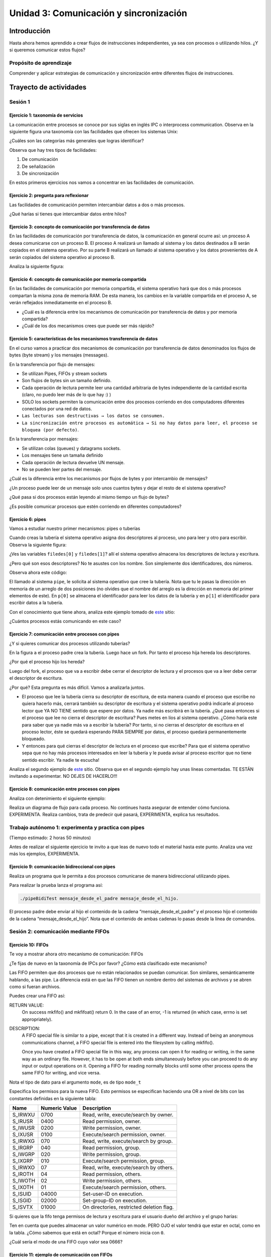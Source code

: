 Unidad 3: Comunicación y sincronización
=========================================

Introducción
--------------

Hasta ahora hemos aprendido a crear flujos de instrucciones independientes,
ya sea con procesos o utilizando hilos. ¿Y si queremos
comunicar estos flujos?

Propósito de aprendizaje
***************************

Comprender y aplicar estrategias de comunicación y sincronización
entre diferentes flujos de instrucciones.


Trayecto de actividades
------------------------

Sesión 1 
**********

Ejercicio 1: taxonomía de servicios
^^^^^^^^^^^^^^^^^^^^^^^^^^^^^^^^^^^^

La comunicación entre procesos se conoce por sus siglas en inglés 
IPC o interprocess communication. Observa en la siguiente figura 
una taxonomía con las facilidades que ofrecen los sistemas Unix:

.. image:: ../_static/ipcTaxonomy.png
   :scale: 100%
   :align: center
   :alt: taxonomía de IPC en Unix.

¿Cuáles son las categorías más generales que logras identificar?

Observa que hay tres tipos de facilidades:

#. De comunicación
#. De señalización
#. De sincronización

En estos primeros ejercicios nos vamos a concentrar en las facilidades
de comunicación.

Ejercicio 2: pregunta para reflexionar
^^^^^^^^^^^^^^^^^^^^^^^^^^^^^^^^^^^^^^^

Las facilidades de comunicación permiten intercambiar datos a dos o más
procesos.

¿Qué harías si tienes que intercambiar datos entre hilos?

Ejercicio 3: concepto de comunicación por transferencia de datos
^^^^^^^^^^^^^^^^^^^^^^^^^^^^^^^^^^^^^^^^^^^^^^^^^^^^^^^^^^^^^^^^^

En las facilidades de comunicación por transferencia de datos, 
la comunicación en general ocurre así: un proceso A desea comunicarse
con un proceso B. El proceso A realizará un llamado al sistema y 
los datos destinados a B serán copiados en el sistema operativo. Por 
su parte B realizará un llamado al sistema operativo y los datos 
provenientes de A serán copiados del sistema operativo al proceso B.

Analiza la siguiente figura:

.. image:: ../_static/dataTransfer.png
   :scale: 80%
   :align: center
   :alt: taxonomía de IPC en Unix.

Ejercicio 4: concepto de comunicación por memoria compartida
^^^^^^^^^^^^^^^^^^^^^^^^^^^^^^^^^^^^^^^^^^^^^^^^^^^^^^^^^^^^^^

En las facilidades de comunicación por memoria compartida, el sistema 
operativo hará que dos o más procesos compartan la misma zona de memoria RAM. 
De esta manera, los cambios en la variable compartida en el proceso A, 
se verán reflejados inmediatamente en el proceso B.

* ¿Cuál es la diferencia entre los mecanismos de comunicación por transferencia 
  de datos y por memoria compartida?
* ¿Cuál de los dos mecanismos crees que puede ser más rápido?

Ejercicio 5: características de los mecanismos transferencia de datos
^^^^^^^^^^^^^^^^^^^^^^^^^^^^^^^^^^^^^^^^^^^^^^^^^^^^^^^^^^^^^^^^^^^^^^

En el curso vamos a practicar dos mecanismos de comunicación por transferencia 
de datos denominados los flujos de bytes (byte stream) y los mensajes (messages).

En la transferencia por flujo de mensajes:

* Se utilizan Pipes, FIFOs y stream sockets
* Son flujos de bytes sin un tamaño definido.
* Cada operación de lectura permite leer una cantidad arbitraria 
  de bytes independiente de la cantidad escrita (claro, no puedo leer 
  más de lo que hay :) )
* SOLO los sockets permiten la comunicación entre dos procesos corriendo 
  en dos computadores diferentes conectados por una red de datos.
* ``Las lecturas son destructivas → los datos se consumen.``
* ``La sincronización entre procesos es automática → Si no hay datos para leer, 
  el proceso se bloquea (por defecto)``.

En la transferencia por mensajes:

* Se utilizan colas (queues) y datagrams sockets.
* Los mensajes tiene un tamaña definido
* Cada operación de lectura devuelve UN mensaje. 
* No se pueden leer partes del mensaje.

¿Cuál es la diferencia entre los mecanismos por flujos
de bytes y por intercambio de mensajes?

¿Un proceso puede leer de un mensaje solo unos cuantos bytes y dejar
el resto de el sistema operativo?

¿Qué pasa si dos procesos están leyendo al mismo tiempo un flujo 
de bytes?

¿Es posible comunicar procesos que estén corriendo en diferentes computadores?

Ejercicio 6: pipes
^^^^^^^^^^^^^^^^^^^^

Vamos a estudiar nuestro primer mecanismos: pipes o tuberías

Cuando creas la tubería el sistema operativo asigna dos descriptores 
al proceso, uno para leer y otro para escribir. Observa la siguiente 
figura:

.. image:: ../_static/pipeInit.png
   :scale: 80%
   :align: center
   :alt: pipe

¿Ves las variables ``filedes[0]`` y ``filedes[1]``? allí el 
sistema operativo almacena los descriptores de lectura y escritura.

¿Pero qué son esos descriptores? No te asustes con los nombre. Son 
simplemente dos identificadores, dos números.

Observa ahora este código:

.. code-block:: c
   :linenos:

   int p[2];
   pipe(p);

El llamado al sistema ``pipe``, le solicita al sistema operativo que cree la tubería.
Nota que tu le pasas la dirección en memoria de un arreglo de dos posiciones 
(no olvides que el nombre del arreglo es la dirección en memoria del 
primer elementos de este). En ``p[0]`` se almacena el identificador para 
leer los datos de la tubería y en ``p[1]`` el identificador para escribir 
datos a la tubería.

Con el conocimiento que tiene ahora, analiza este ejemplo tomado de
`este <https://www.geeksforgeeks.org/pipe-system-call/>`__ sitio:

.. code-block:: c
   :linenos:

    // C program to illustrate
    // pipe system call in C
    #include <stdio.h>
    #include <unistd.h>
    #include <stdlib.h>

    #define MSGSIZE 16
    char* msg1 = "hello, world #1";
    char* msg2 = "hello, world #2";
    char* msg3 = "hello, world #3";

    int main()
    {
        char inbuf[MSGSIZE];
        int p[2], i;

        if (pipe(p) < 0)
            exit(1);

        /* continued */
        /* write pipe */

        write(p[1], msg1, MSGSIZE);
        write(p[1], msg2, MSGSIZE);
        write(p[1], msg3, MSGSIZE);

        for (i = 0; i < 3; i++) {
            /* read pipe */
            read(p[0], inbuf, MSGSIZE);
            printf("%s\n", inbuf);
        }
        return 0;
    }
    
¿Cuántos procesos estás comunicando en este caso? 

Ejercicio 7: comunicación entre procesos con pipes
^^^^^^^^^^^^^^^^^^^^^^^^^^^^^^^^^^^^^^^^^^^^^^^^^^^

¿Y si quieres comunicar dos procesos utilizando tuberías?

.. image:: ../_static/pipesFork.png
   :scale: 100%
   :align: center
   :alt: pipe con fork 

En la figura ``a`` el proceso padre crea la 
tubería. Luego hace un fork. Por tanto el proceso hija hereda
los descriptores.

¿Por qué el proceso hijo los hereda?

Luego del fork, el proceso que va a escribir debe cerrar el 
descriptor de lectura y el procesos que va a leer debe cerrar 
el descriptor de escritura.

¿Por qué? Esta pregunta es más difícil. Vamos a analizarla juntos.

* El proceso que lee la tubería cierra su descriptor de escritura,
  de esta manera cuando el proceso que escribe no quiera hacerlo 
  más, cerrará también su descriptor de escritura y el sistema 
  operativo podrá indicarle al proceso lector que YA NO TIENE 
  sentido que espere por datos. Ya nadie más escribirá en la tubería.
  ¿Qué pasa entonces si el proceso que lee no cierra el descriptor 
  de escritura? Pues metes en líos al sistema operativo. ¿Cómo 
  haría este para saber que ya nadie más va a escribir la tubería?
  Por tanto, si no cierras el descriptor de escritura en el proceso
  lector, éste se quedará esperando PARA SIEMPRE por datos, el proceso 
  quedará permanentemente bloqueado.

* Y entonces para qué cierras el descriptor de lectura en el proceso 
  que escribe? Para que el sistema operativo sepa que no hay más procesos
  interesados en leer la tubería y le pueda avisar al proceso escritor 
  que no tiene sentido escribir. Ya nadie te escucha! 

Analiza el segundo ejemplo de `este <https://www.geeksforgeeks.org/pipe-system-call/>`__ 
sitio. Observa que en el segundo ejemplo hay unas líneas comentadas. TE ESTÁN invitando 
a experimentar. NO DEJES DE HACERLO!!!

Ejercicio 8: comunicación entre procesos con pipes
^^^^^^^^^^^^^^^^^^^^^^^^^^^^^^^^^^^^^^^^^^^^^^^^^^^

Analiza con detenimiento el siguiente ejemplo:

.. code-block:: c
   :linenos:

    #include <sys/wait.h>
    #include <unistd.h>
    #include <stdlib.h>
    #include <stdio.h>
    #include <string.h>

    #define BUF_SIZE 10

    int main(int argc, char *argv[])
    {
        int pfd[2]; /* Pipe file descriptors */
        char buf[BUF_SIZE];
        ssize_t numRead;

        if (argc != 2 || strcmp(argv[1], "--help") == 0){
            printf("usage error: %s string\n", argv[0]);
            exit(EXIT_FAILURE);
        }
        

        if (pipe(pfd) == -1){ /* Create the pipe */
            perror("pipe");
            exit(EXIT_FAILURE);
        }

        switch (fork())
        {
        case -1:
            perror("fork");
            exit(EXIT_FAILURE);
        case 0: /* Child  - reads from pipe */
            if (close(pfd[1]) == -1)
            { /* Write end is unused */
                perror("close - child");
                exit(EXIT_FAILURE);
            }
            for (;;)
            { /* Read data from pipe, echo on stdout */
                numRead = read(pfd[0], buf, BUF_SIZE);
                if (numRead == -1)
                {
                    perror("read");
                    exit(EXIT_FAILURE);
                }

                if (numRead == 0)
                    break; /* End-of-file */
                if (write(STDOUT_FILENO, buf, numRead) != numRead)
                {
                    perror("child - partial/failed write");
                    exit(EXIT_FAILURE);
                }
            }
            write(STDOUT_FILENO, "\n", 1);
            if (close(pfd[0]) == -1)
            {
                perror("close");
                exit(EXIT_FAILURE);
            }

            exit(EXIT_SUCCESS);
        default: /* Parent - writes to pipe */
            if (close(pfd[0]) == -1)
            { /* Read end is unused */
                perror("close - parent");
                exit(EXIT_FAILURE);
            }

            if (write(pfd[1], argv[1], strlen(argv[1])) != strlen(argv[1]))
            {
                perror("parent - partial/failed write");
                exit(EXIT_FAILURE);
            }
            if (close(pfd[1]) == -1)
            { /* Child will see EOF */
                perror("close");
                exit(EXIT_FAILURE);
            }
            wait(NULL); /* Wait for child to finish */
            exit(EXIT_SUCCESS);
        }
    }

Realiza un diagrama de flujo para cada proceso. No continues
hasta asegurar de entender cómo funciona. EXPERIMENTA. Realiza 
cambios, trata de predecir qué pasará, EXPERIMENTA, explica tus 
resultados.

Trabajo autónomo 1: experimenta y practica con pipes
**********************************************************
(Tiempo estimado: 2 horas 50 minutos)

Antes de realizar el siguiente ejercicio te invito a que leas de nuevo 
todo el material hasta este punto. Analiza una vez más los ejemplos, 
EXPERIMENTA.

Ejercicio 9: comunicación bidireccional con pipes
^^^^^^^^^^^^^^^^^^^^^^^^^^^^^^^^^^^^^^^^^^^^^^^^^^^

Realiza un programa que le permita a dos procesos comunicarse de manera 
bidireccional utilizando pipes.

Para realizar la prueba lanza el programa así:

.. code-block:: bash

    ./pipeBidiTest mensaje_desde_el_padre mensaje_desde_el_hijo.

El proceso padre debe enviar al hijo el contenido de la cadena 
“mensaje_desde_el_padre” y el proceso hijo el contenido de la cadena 
“mensaje_desde_el_hijo”. Nota que el contenido de ambas cadenas 
lo pasas desde la línea de comandos.

Sesión 2: comunicación mediante FIFOs
*****************************************

Ejercicio 10: FIFOs
^^^^^^^^^^^^^^^^^^^^^

Te voy a mostrar ahora otro mecanismo de comunicación: FIFOs

¿Te fijas de nuevo en la taxonomía de IPCs por favor? ¿Cómo 
está clasificado este mecanismo?

Las FIFO permiten que dos procesos que no están relacionados se puedan 
comunicar. Son similares, semánticamente hablando, a las pipe. La diferencia 
está en que las FIFO tienen un nombre dentro del sistemas de archivos y 
se abren como si fueran archivos.

Puedes crear una FIFO así:

.. code-block:: c
    :linenos:

    #include <sys/types.h>
    #include <sys/stat.h>

    int mkfifo(const char *pathname, mode_t mode);


RETURN VALUE:
       On success mkfifo() and mkfifoat() return 0.  
       In the case of an error, -1 is returned 
       (in which case, errno is set appropriately).

DESCRIPTION:
       A FIFO special file is similar to a pipe, except that it is created in a 
       different way.  Instead of being an anonymous communications channel, 
       a FIFO special file is entered into the filesystem by calling mkfifo().

       Once  you  have  created a FIFO special file in this way, any process can 
       open it for reading or writing, in the same way as an ordinary file.  
       However, it has to be open at both ends simultaneously before you can proceed 
       to do any input or output operations on it.  Opening a FIFO for reading 
       normally blocks until some other process opens  the  same  FIFO
       for writing, and vice versa.

Nota el tipo de dato para el argumento ``mode``, es de tipo ``mode_t``

Especifica los permisos para la nueva FIFO. Esto permisos se especifican haciendo una OR a 
nivel de bits con las constantes definidas en la siguiente tabla:

======= ============== ======================================
Name    Numeric Value                  Description           
======= ============== ======================================
S_IRWXU       0700      Read, write, execute/search by owner.        
S_IRUSR       0400      Read permission, owner.                      
S_IWUSR       0200      Write permission, owner.                     
S_IXUSR       0100      Execute/search permission, owner.            
S_IRWXG        070      Read, write, execute/search by group.        
S_IRGRP        040      Read permission, group.                      
S_IWGRP        020      Write permission, group.                     
S_IXGRP        010      Execute/search permission, group.            
S_IRWXO         07      Read, write, execute/search by others.       
S_IROTH         04      Read permission, others.                     
S_IWOTH         02      Write permission, others.                    
S_IXOTH         01      Execute/search permission, others.           
S_ISUID      04000      Set-user-ID on execution.                    
S_ISGID      02000      Set-group-ID on execution.                   
S_ISVTX      01000      On directories, restricted deletion flag.    
======= ============== ======================================

Si quieres que la fifo tenga permisos de lectura y escritura para
el usuario dueño del archivo y el grupo harías:

.. code-block:: c
    :linenos:

    mode = S_IRUSR | S_IWUSR | S_IRGRP | S_IWGRP

Ten en cuenta que puedes almacenar un valor numérico en mode. PERO OJO
el valor tendrá que estar en octal, como en la tabla. ¿Cómo sabemos 
que está en octal? Porque el número inicia con ``0``.

¿Cuál sería el modo de una FIFO cuyo valor sea 0666?

Ejercicio 11: ejemplo de comunicación con FIFOs
^^^^^^^^^^^^^^^^^^^^^^^^^^^^^^^^^^^^^^^^^^^^^^^^^

Ahora analiza con detenimiento el ejemplo en 
`este <https://www.geeksforgeeks.org/named-pipe-fifo-example-c-program/>`__ sitio.

Ten presente que el proceso que escribe la FIFO la abren en modo escritura y 
el proceso que la lee en modo lectura.

Ejecuta en la terminal el siguiente comando:

.. code-block:: bash

    man 3 mkfifo

Observa de nuevo la descripción:

DESCRIPTION:
       A FIFO special file is similar to a pipe, except that it is created in a 
       different way.  Instead of being an anonymous communications channel, 
       a FIFO special file is entered into the filesystem by calling mkfifo().

       Once  you  have  created a FIFO special file in this way, any process can 
       open it for reading or writing, in the same way as an ordinary file.  
       However, it has to be open at both ends simultaneously before you can proceed 
       to do any input or output operations on it.  Opening a FIFO for reading 
       normally blocks until some other process opens  the  same  FIFO
       for writing, and vice versa.

¿Qué pasa si el proceso escritor abre (open) la fifo sin que el proceso lector la haya
abierto?

¿Qué pasa si el proceso lector abre (open) la fifo sin que el proceso escritor la haya
abierto?

Ejercicio 12: pregunta para reflexionar
^^^^^^^^^^^^^^^^^^^^^^^^^^^^^^^^^^^^^^^^^^

Considera que debes escribir un programa que esté ATENTO AL MISMO TIEMPO 
de los datos que le llegan por una FIFO y por la interfaz de usuario (la terminal)

¿Qué tendrías que hacer?


Trabajo autónomo 2: experimenta con FIFOs
********************************************
(Tiempo estimado 2 horas 50 minutos)

Vas a leer de nuevo el material de la sesión 2. Analiza nuevamente los 
ejemplos y EXPERIMENTA.

RETO 1: chat usando FIFOs
^^^^^^^^^^^^^^^^^^^^^^^^^^^^

Vas a realizar un chat entre dos procesos, usando FIFOs, que te permitan intercambiar 
mensajes entre ellos. La COMUNICACIÓN NO DEBE ser por turnos, es decir, 
puedes enviar cuantos mensajes desees desde un proceso y desde otro. 
Por tanto, debes usar HILOS!

Sesión 3: comunicación usando colas
********************************************

Ejercicio 13: características 
^^^^^^^^^^^^^^^^^^^^^^^^^^^^^^

Viene otro mecanismo de comunicación: System V message queues (Colas 
de mensajes System V).

¿Te fijas de nuevo en la taxonomía de IPCs por favor? ¿Cómo 
está clasificado este mecanismo?

* Las colas de mensajes son de tamaño fijo → Las comunicaciones ocurren por 
  paquetes o unidades de mensaje.

* Cada mensaje incluye un tipo entero. Esto permite seleccionar el mensajes a leer. Esto 
  quiere decir que pueden enviar a una cola varios tipos de mensajes y seleccionar
  cuál tipo quieres leer. Podrías entonces tener un proceso enviando mensajes de varios 
  tipos y otros procesos lectores consumiendo solo el mensaje de su interés. 
  UNA BELLEZA!!!

* Las colas de mensajes existen a nivel de sistema, no son de un proceso en particular. 

Ejercicio 14: creación de colas
^^^^^^^^^^^^^^^^^^^^^^^^^^^^^^^^

Para crear una cola de mensajes utilizas el siguiente llamado al sistema:

.. code-block:: c
    :linenos:

    #include <sys/types.h>
    #include <sys/ipc.h>
    #include <sys/msg.h>

    int msgget(key_t key, int msgflg);

RETURN VALUE:
       If successful, the return value will be the message queue identifier 
       (a nonnegative integer), otherwise -1 with errno indicating the error.

DESCRIPTION:
       The  msgget() system call returns the System V message queue identifier 
       associated with the value of the key argument.  It may be used either 
       to obtain the identifier of a previously created message queue 
       (when msgflg is zero and key does not have the value IPC_PRIVATE), 
       or to create a new set.

       A new message queue is created if key has the value IPC_PRIVATE or 
       key isn't IPC_PRIVATE, no message queue with the given key key exists, 
       and IPC_CREAT is specified in msgflg.

       If msgflg specifies both IPC_CREAT and IPC_EXCL and a message queue 
       already exists for key, then msgget() fails with errno set to EEXIST.  

* Si quiero crear una cola de mensajes pública ¿Qué valor debería pasarle a msgflg?

* Si quiero obtener el identificador de la cola ¿Qué valor debe tener msgflg?

* Si paso msgflg con IPC_CREAT y la cola ya está creada ¿Qué pasa?

Ejercicio 15: más sobre la creación 
^^^^^^^^^^^^^^^^^^^^^^^^^^^^^^^^^^^^^^^

Ten presente que además debes colocar en msgflag los permisos 
mediante una operación OR a nivel de bits y con esta tabla que ya conoces:

Esto permisos se especifican haciendo una OR a 
nivel de bits con las constantes definidas en la siguiente tabla:

======= ============== ======================================
Name    Numeric Value                  Description           
======= ============== ======================================
S_IRWXU       0700      Read, write, execute/search by owner.        
S_IRUSR       0400      Read permission, owner.                      
S_IWUSR       0200      Write permission, owner.                     
S_IXUSR       0100      Execute/search permission, owner.            
S_IRWXG        070      Read, write, execute/search by group.        
S_IRGRP        040      Read permission, group.                      
S_IWGRP        020      Write permission, group.                     
S_IXGRP        010      Execute/search permission, group.            
S_IRWXO         07      Read, write, execute/search by others.       
S_IROTH         04      Read permission, others.                     
S_IWOTH         02      Write permission, others.                    
S_IXOTH         01      Execute/search permission, others.           
S_ISUID      04000      Set-user-ID on execution.                    
S_ISGID      02000      Set-group-ID on execution.                   
S_ISVTX      01000      On directories, restricted deletion flag.    
======= ============== ======================================

¿Cómo sería msgflg si quiere crear una cola con permisos de lectura 
y escritura para el dueño de la cola?

Ejercicio 16: creación de claves únicas
^^^^^^^^^^^^^^^^^^^^^^^^^^^^^^^^^^^^^^^^

¿Cómo puedes hacer para generar una key única para poder 
crear la cola?

Usas la función ``ftok``:

.. code-block:: c
    :linenos: 

       #include <sys/types.h>
       #include <sys/ipc.h>

       key_t ftok(const char *pathname, int proj_id);


RETURN VALUE:
       On success, the generated key_t value is returned.  
       On failure -1 is returned, with errno indicating the error.

DESCRIPTION:
       The  ftok()  function  uses  the  identity  of the file named by 
       the given pathname (which must refer to an existing, 
       accessible file) and the least significant 8 bits of proj_id
       (which must be nonzero) to generate a key_t type System V IPC key, 
       suitable for use with msgget(2), semget(2), or shmget(2).

       The resulting value is the same for all pathnames that name the same 
       file, when the same value of proj_id is used.  The value returned 
       should be different  when  the  (simultaneously existing) files or 
       the project IDs differ.

Ejercicio 17: destrucción de colas
^^^^^^^^^^^^^^^^^^^^^^^^^^^^^^^^^^^^

Una vez termines de utilizar la cola puedes destruirla del sistema operativo 
con la función ``msgctl``:

.. code-block:: c
    :linenos:

       #include <sys/types.h>
       #include <sys/ipc.h>
       #include <sys/msg.h>

       int msgctl(int msqid, int cmd, struct msqid_ds *buf);
    
En ``msqid`` pasas el identificador o clave de la cola, en ``cmd`` 
pasas el comando ``IPC_RMID`` y en buf ``NULL``.

Ejecuta en la línea de comandos: man msgctl.

¿Qué pasa si hay datos o procesos esperando en la cola?

Ejercicio 18: enviar y recibir mensajes
^^^^^^^^^^^^^^^^^^^^^^^^^^^^^^^^^^^^^^^^^

Ahora que ya sabes crear la cola, obtener el identificador de ella y destruirla, 
vas a aprender a enviar y leer mensajes.

Escribe en la terminal el comando ``man msgsnd`` y lee con detenimiento 
la información allí.

Ten presente que el argumento msgflg lo dejaremos por defecto en 0; sin embargo, 
puedes experimentar, quién te puede decir que no :) !!!

Ejercicio 19: ejemplo
^^^^^^^^^^^^^^^^^^^^^^^

Analiza la documentación y el ejemplo de 
`este <https://www.tutorialspoint.com/inter_process_communication/inter_process_communication_message_queues.htm>`__ 
sitio.

Trabajo autónomo 3: Colas
*******************************
(Tiempo estimado: 2 horas 50 minutos)

Lee de nuevo el material de la sesión 3 y analiza y experienta con 
el ejemplo.

RETO 2: chat usando mensajes
^^^^^^^^^^^^^^^^^^^^^^^^^^^^^

Vas a realizar un chat entre dos procesos, usando colas, que te permitan intercambiar 
mensajes entre ellos. La COMUNICACIÓN NO DEBE ser por turnos, es decir, 
puedes enviar cuantos mensajes desees desde un proceso y desde otro. 
Por tanto, debes usar HILOS!

Sesión 4: memoria compartida
********************************

Ejercicio 20: sincronización 
^^^^^^^^^^^^^^^^^^^^^^^^^^^^^^

Vamos a estudiar otro mencanismos de comunicación, pero esta vez lo haremos por memoria 
compartida; Sin embargo, antes de estudiar este mencanismo tendremos que aprender a 
sincronizar el acceso a la memoria para evitar que los datos compartidos se corrompan.

¿Cómo podemos sincronizar dos flujos de instrucciones? Por medio de SEMÁFOROS.

En `este enlace <https://docs.google.com/presentation/d/1oQRNx-zzGNfQ04Zwt79n4AaLoabfOvWr0F0tCfqSypA/edit?usp=sharing>`__
se encuentra el material de trabajo.

Ejercicio 21: memoria compartida
^^^^^^^^^^^^^^^^^^^^^^^^^^^^^^^^^

Ahora si, vamos a aprender la estrategia de comunicación entre procesos por  
memoria compartida.

En `este enlace <https://docs.google.com/presentation/d/1i4VVIwVh0tSbv3k1_jOYPUYK6egH1iTYqLt4TNusCTo/edit?usp=sharing>`__
se encuentra el material para este ejercicio.

Ejercicio 22: ejemplo
^^^^^^^^^^^^^^^^^^^^^^^

El siguiente ejemplo muestra cómo dos procesos pueden comunicarse utilizando 
memoria compartida.

El primer proceso crea la memoria compartida y escribe información. 
El segundo proceso la lee y destruye la memoria compartida.

Proceso 1:

.. code-block:: c
   :linenos:

    #include <stdio.h>
    #include <stdlib.h>
    #include <sys/mman.h>
    #include <sys/stat.h>        /* For mode constants */
    #include <fcntl.h>           /* For O_* constants */
    #include <string.h>
    #include <unistd.h>
    #include <sys/types.h>


    #define SH_SIZE 16

    int main(int argc, char * argv[]){

        int shm_fd = shm_open("/shm0", O_CREAT | O_RDWR, 0600);
        if (shm_fd < 0) {
            perror("shm memory error: ");
            exit(EXIT_FAILURE);
        }
        fprintf(stdout, "Shared memory is created with fd: %d\n", shm_fd);
        
        if (ftruncate(shm_fd, SH_SIZE * sizeof(char)) < 0) {
            perror("Truncation failed: ");
            exit(EXIT_FAILURE);
        }

        fprintf(stdout, "The memory region is truncated.\n");

        void* map = mmap(NULL, SH_SIZE, PROT_WRITE, MAP_SHARED, shm_fd, 0);

        if (map == MAP_FAILED) {
            perror("Mapping failed: ");
            exit(EXIT_FAILURE);
        }

        char* ptr = (char*)map;
        ptr[0] = 'A';
        ptr[1] = 'B';
        ptr[2] = 'C';
        ptr[3] = '\n';
        ptr[4] = '\0';

        fprintf(stdout, "Data is written to the shared memory.\n");

        if (munmap(ptr, SH_SIZE) < 0) {
            perror("Unmapping failed: ");
            exit(EXIT_FAILURE);
        }

        
        if (close(shm_fd) < 0) {
            perror("Closing shm failed: ");
            exit(EXIT_FAILURE);
        }

        exit(EXIT_SUCCESS);
    }

Proceso 2:

.. code-block:: c
   :linenos:

    #include <stdio.h>
    #include <stdlib.h>
    #include <sys/mman.h>
    #include <sys/stat.h>        /* For mode constants */
    #include <fcntl.h>           /* For O_* constants */
    #include <string.h>
    #include <unistd.h>
    #include <sys/types.h>

    #define SH_SIZE 16

    int main(int argc, char * argv[]){

        int shm_fd = shm_open("/shm0", O_RDONLY, 0600);
        if (shm_fd < 0) {
            perror("shm memory error: ");
            exit(EXIT_FAILURE);
        }
        fprintf(stdout, "Shared memory is created with fd: %d\n", shm_fd);    

        void* map = mmap(NULL, SH_SIZE, PROT_READ, MAP_SHARED, shm_fd, 0);

        if (map == MAP_FAILED) {
            perror("Mapping failed: ");
            exit(EXIT_FAILURE);
        }    

        char* ptr = (char*)map;
        fprintf(stdout, "The contents of shared memory object: %s\n", ptr);

    
        if (munmap(ptr, SH_SIZE) < 0) {
            perror("Unmapping failed: ");
            exit(EXIT_FAILURE);
        }

        
        if (close(shm_fd) < 0) {
            perror("Closing shm failed: ");
            exit(EXIT_FAILURE);
        }  
    
        if (shm_unlink("/shm0") < 0) {
            perror("Unlink failed: ");
            exit(EXIT_FAILURE);
        }

        exit(EXIT_SUCCESS);
    }

Para ejecutar los programas sigue estos pasos:

.. code-block:: c
   :linenos:

    gcc -Wall p1.c -o p1 -lrt
    ./p1

El proceso 1 terminará pero dejará la zona
de memoria compartida lista y con datos. Para
verificarlo:

.. code-block:: c
   :linenos:

    ls /dev/shm
    cat /dev/shm/shm0

Ahora compile y ejecute el proceso 2.

.. code-block:: c
   :linenos:

    gcc -Wall p2.c -o p2 -lrt
    ./p2


Trabajo autónomo 4: chat usando memoria compartida
****************************************************

Vas a leer de nuevo el material y a experimentar con los ejemplos.

Vas a realizar un chat entre dos procesos, usando memoria, que te permitan 
intercambiar mensajes entre ellos. La COMUNICACIÓN NO DEBE ser por turnos, es decir, 
puedes enviar cuantos mensajes desees desde un proceso y desde otro. 
Por tanto, debes usar HILOS! No olvides que al usar memoria compartida es 
necesario sincronizar el acceso a la memoria compartida. NO OLVIDES HACERLO, 
aunque tu aplicación funcione es posible que se pueda presentar una condición 
de carrera.

Evaluación de la Unidad 3
---------------------------

(Tiempo total estimado: 9 horas).

Enunciado
*************

Vas a construir dos aplicaciones que llamaremos servidor y cliente. Solo 
tendrás una instancia del servidor, pero una cantidad ARBITRARIA de clientes.
El servidor publicará EVENTOS. Los clientes le manifestarán de manera explícita 
al servidor su interés en algunos eventos específicos; sin embargo, en un momento dado,
también podrán indicarle que ya no están interesados en algunos en particular. 
Por cada evento, el servidor mantendrá una lista de interesados que irá cambiando 
a medida que entran y salen interesados. Al generarse un evento en el servidor, 
este publicará a todos los interesados. 

Para desplegar las aplicaciones, lanzarás el servidor y cada cliente en una terminal 
para cada uno. No olvides hacer pruebas con VARIOS clientes.

Estas son las características a implementar en el servidor:

El servidor :

* Debe recibir commandos desde la línea de comandos y al mismo tiempo debe 
  ser capaz de escuchar las peticiones de los clientes.
* Cada petición de un cliente será visualizada con un mensaje 
  en la terminal.
* Los comandos que recibirá el servidor son: 

  * exit: termina el servidor y deberá publicar este evento a TODOS los clientes.
  * add event_name: adiciona el evento event_name.
  * remove event_name: elimina el evento event_name.
  * trigger event_name: publica el evento event_name.
  * list event_name: lista todos los clientes suscritos a event_name.

Estas son las características a implementar en el cliente:

* El cliente debe visualizar en la terminal cada que sea notificado de un evento.
* El cliente debe soportar los siguientes comandos:

  * sub event_name: se suscribe al evento event_name
  * unsub event_name: se desuscribe del evento event_name
  * list: lista todos los eventos a los cuales está suscrito.
  * ask: le pregunta al servidor cuáles eventos hay disponibles.

¿Qué debes entregar?
***************************

.. warning:: EN CONSTRUCCIÓN

Criterios de evaluación
****************************

.. warning:: EN CONSTRUCCIÓN

